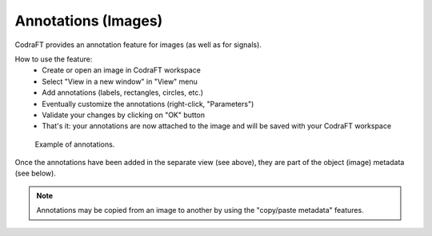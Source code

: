 .. _ref-to-image-annotations:

Annotations (Images)
====================

CodraFT provides an annotation feature for images (as well as for signals).

.. image:: /images/annotations/view_menu_entry.png

How to use the feature:
  - Create or open an image in CodraFT workspace
  - Select "View in a new window" in "View" menu
  - Add annotations (labels, rectangles, circles, etc.)
  - Eventually customize the annotations (right-click, "Parameters")
  - Validate your changes by clicking on "OK" button
  - That's it: your annotations are now attached to the image
    and will be saved with your CodraFT workspace

.. figure:: /images/annotations/image_annotations1.png

    Example of annotations.

Once the annotations have been added in the separate view (see above),
they are part of the object (image) metadata (see below).

.. figure:: /images/annotations/image_annotations2.png

.. note::
    Annotations may be copied from an image to another by using the
    "copy/paste metadata" features.
